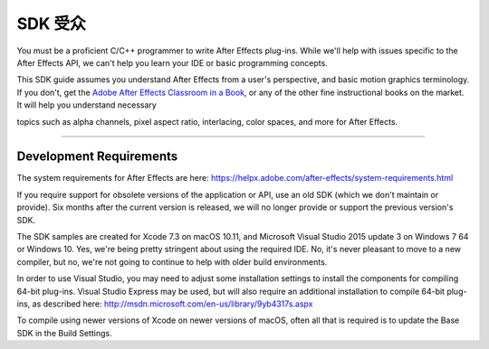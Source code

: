 .. _intro/sdk-audience:

SDK 受众
################################################################################

You must be a proficient C/C++ programmer to write After Effects plug-ins. While we'll help with issues specific to the After Effects API, we can't help you learn your IDE or basic programming concepts.

This SDK guide assumes you understand After Effects from a user's perspective, and basic motion graphics terminology. If you don't, get the `Adobe After Effects Classroom in a Book <http://www.adobepress.com/store/adobe-after-effects-cc-classroom-in-a-book-2017-release-9780134665320>`__, or any of the other fine instructional books on the market. It will help you understand necessary

topics such as alpha channels, pixel aspect ratio, interlacing, color spaces, and more for After Effects.

----

Development Requirements
================================================================================

The system requirements for After Effects are here: https://helpx.adobe.com/after-effects/system-requirements.html

If you require support for obsolete versions of the application or API, use an old SDK (which we don't maintain or provide). Six months after the current version is released, we will no longer provide or support the previous version's SDK.

The SDK samples are created for Xcode 7.3 on macOS 10.11, and Microsoft Visual Studio 2015 update 3 on Windows 7 64 or Windows 10. Yes, we're being pretty stringent about using the required IDE. No, it's never pleasant to move to a new compiler, but no, we're not going to continue to help with older build environments.

In order to use Visual Studio, you may need to adjust some installation settings to install the components for compiling 64-bit plug-ins. Visual Studio Express may be used, but will also require an additional installation to compile 64-bit plug-ins, as described here: http://msdn.microsoft.com/en-us/library/9yb4317s.aspx

To compile using newer versions of Xcode on newer versions of macOS, often all that is required is to update the Base SDK in the Build Settings.
